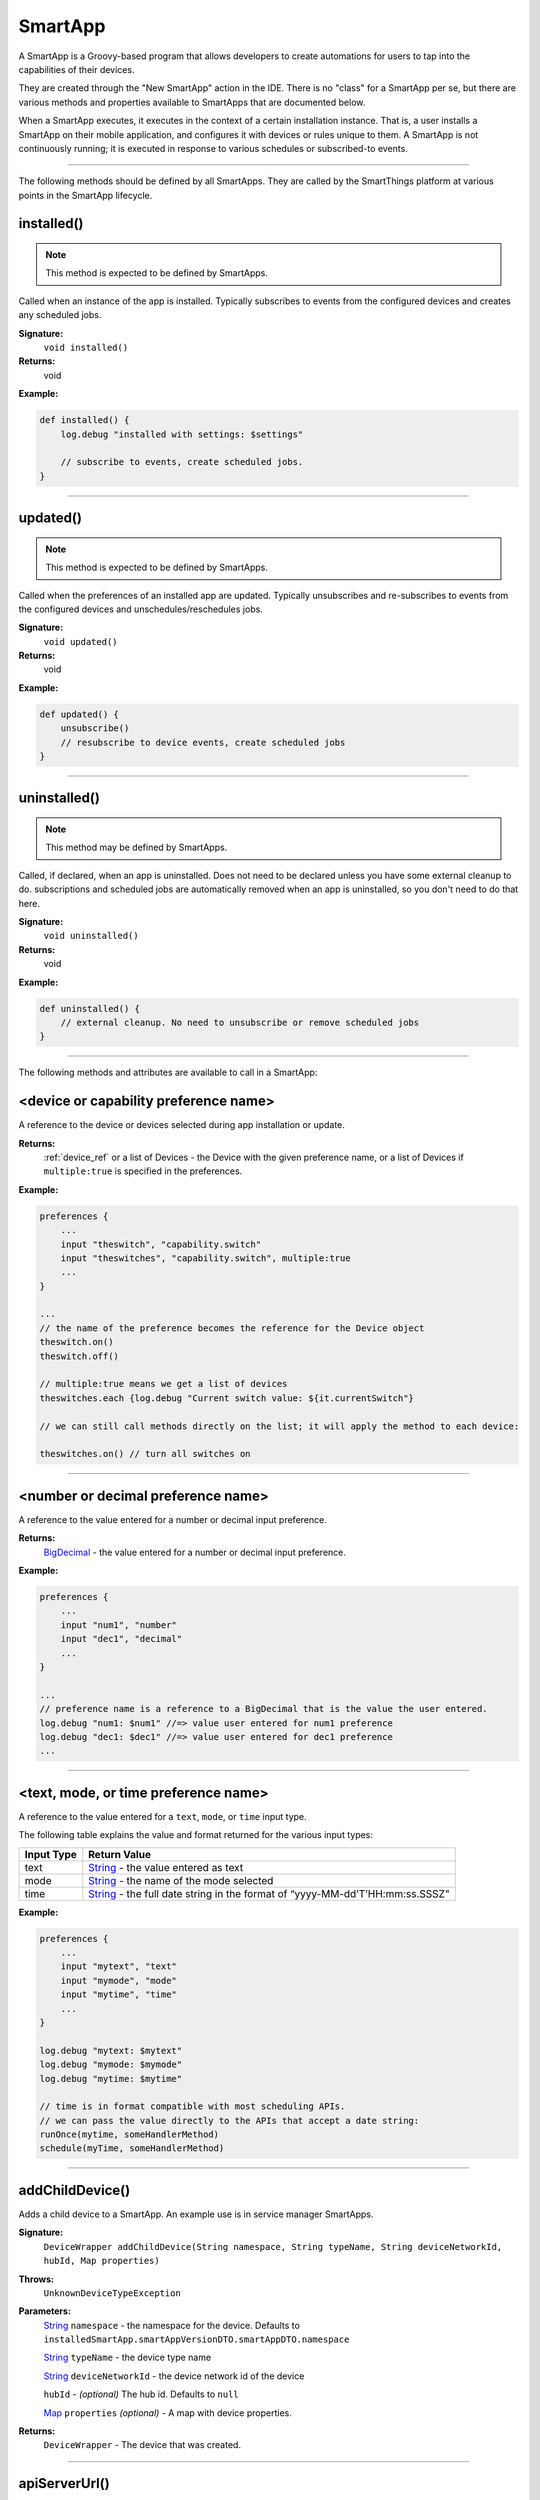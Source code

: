 .. _smartapp_ref:

SmartApp
========

A SmartApp is a Groovy-based program that allows developers to create automations for users to tap into the capabilities of their devices.

They are created through the "New SmartApp" action in the IDE. There is no "class" for a SmartApp per se, but there are various methods and properties available to SmartApps that are documented below.

When a SmartApp executes, it executes in the context of a certain installation instance. That is, a user installs a SmartApp on their mobile application, and configures it with devices or rules unique to them. A SmartApp is not continuously running; it is executed in response to various schedules or subscribed-to events.

----

The following methods should be defined by all SmartApps. They are called by the SmartThings platform at various points in the SmartApp lifecycle.

.. _smartapp_installed:

installed()
~~~~~~~~~~~

.. note::

    This method is expected to be defined by SmartApps.

Called when an instance of the app is installed. Typically subscribes to events from the configured devices and creates any scheduled jobs.

**Signature:**
    ``void installed()``

**Returns:**
    void

**Example:**

.. code-block:: groovy

    def installed() {
        log.debug "installed with settings: $settings"

        // subscribe to events, create scheduled jobs.
    }

----

.. _smartapp_updated:

updated()
~~~~~~~~~

.. note::

    This method is expected to be defined by SmartApps.


Called when the preferences of an installed app are updated. Typically unsubscribes and re-subscribes to events from the configured devices and unschedules/reschedules jobs.

**Signature:**
    ``void updated()``

**Returns:**
    void

**Example:**

.. code-block:: groovy

    def updated() {
        unsubscribe()
        // resubscribe to device events, create scheduled jobs
    }

----

uninstalled()
~~~~~~~~~~~~~

.. note::

    This method may be defined by SmartApps.


Called, if declared, when an app is uninstalled. Does not need to be declared unless you have some external cleanup to do. subscriptions and scheduled jobs are automatically removed when an app is uninstalled, so you don't need to do that here.

**Signature:**
    ``void uninstalled()``

**Returns:**
    void

**Example:**

.. code-block:: groovy

    def uninstalled() {
        // external cleanup. No need to unsubscribe or remove scheduled jobs
    }

----

The following methods and attributes are available to call in a SmartApp:

<device or capability preference name>
~~~~~~~~~~~~~~~~~~~~~~~~~~~~~~~~~~~~~~

A reference to the device or devices selected during app installation or update.

**Returns:**
    :ref:`device_ref` or a list of Devices - the Device with the given preference name, or a list of Devices if ``multiple:true`` is specified in the preferences.

**Example:**

.. code-block:: groovy

    preferences {
        ...
        input "theswitch", "capability.switch"
        input "theswitches", "capability.switch", multiple:true
        ...
    }

    ...
    // the name of the preference becomes the reference for the Device object
    theswitch.on()
    theswitch.off()

    // multiple:true means we get a list of devices
    theswitches.each {log.debug "Current switch value: ${it.currentSwitch"}

    // we can still call methods directly on the list; it will apply the method to each device:

    theswitches.on() // turn all switches on

----

<number or decimal preference name>
~~~~~~~~~~~~~~~~~~~~~~~~~~~~~~~~~~~

A reference to the value entered for a number or decimal input preference.

**Returns:**
    `BigDecimal`_ - the value entered for a number or decimal input preference.

**Example:**

.. code-block:: groovy

    preferences {
        ...
        input "num1", "number"
        input "dec1", "decimal"
        ...
    }

    ...
    // preference name is a reference to a BigDecimal that is the value the user entered.
    log.debug "num1: $num1" //=> value user entered for num1 preference
    log.debug "dec1: $dec1" //=> value user entered for dec1 preference
    ...

----

<text, mode, or time preference name>
~~~~~~~~~~~~~~~~~~~~~~~~~~~~~~~~~~~~~

A reference to the value entered for a ``text``, ``mode``, or ``time`` input type.

The following table explains the value and format returned for the various input types:

==========  ============
Input Type  Return Value
==========  ============
text        `String`_ - the value entered as text
mode        `String`_ - the name of the mode selected
time        `String`_ - the full date string in the format of “yyyy-MM-dd’T’HH:mm:ss.SSSZ"
==========  ============

**Example:**

.. code-block:: groovy

    preferences {
        ...
        input "mytext", "text"
        input "mymode", "mode"
        input "mytime", "time"
        ...
    }

    log.debug "mytext: $mytext"
    log.debug "mymode: $mymode"
    log.debug "mytime: $mytime"

    // time is in format compatible with most scheduling APIs.
    // we can pass the value directly to the APIs that accept a date string:
    runOnce(mytime, someHandlerMethod)
    schedule(myTime, someHandlerMethod)


----

addChildDevice()
~~~~~~~~~~~~~~~~

Adds a child device to a SmartApp. An example use is in service manager SmartApps.

**Signature:**
    ``DeviceWrapper addChildDevice(String namespace, String typeName, String deviceNetworkId, hubId, Map properties)``

**Throws:**
    ``UnknownDeviceTypeException``

**Parameters:**
    `String`_ ``namespace`` - the namespace for the device. Defaults to ``installedSmartApp.smartAppVersionDTO.smartAppDTO.namespace``

    `String`_ ``typeName`` - the device type name

    `String`_ ``deviceNetworkId`` - the device network id of the device

    ``hubId`` - *(optional)* The hub id. Defaults to ``null``

    `Map`_ ``properties`` *(optional)* - A map with device properties.

**Returns:**
    ``DeviceWrapper`` - The device that was created.

----

apiServerUrl()
~~~~~~~~~~~~~~

Returns the URL of the server where this SmartApp can be reached for API calls, along with the specified path appended to it. Use this instead of hard-coding a URL to ensure that the correct server URL for this installed instance is returned.

**Signature:**
    ``String apiServerUrl(String path)``

**Parameters:**
    `String`_ ``path`` - the path to append to the URL

**Returns:**
    The URL of the server for this installed instance of the SmartApp.

**Example:**

.. code-block:: groovy

    // logs <server url>/my/path
    log.debug "apiServerUrl: ${apiServerUrl("/my/path")}"

    // The leading "/" will be added if you don't specify it
    // logs <server url>/my/path
    log.debug "apiServerUrl: ${apiServerUrl("my/path")}"

----

atomicState
~~~~~~~~~~~

A map of name/value pairs that SmartApp can use to save and retrieve data across SmartApp executions. This is similar to :ref:`smartapp-state`, but will immediately write and read from the backing data store. Prefer using ``state`` over ``atomicState`` when possible.

**Signature:**
    ``Map atomicState``

**Returns:**
    `Map`_ - a map of name/value pairs.

.. code-block:: groovy

    atomicState.count = 0
    atomicState.count = atomicState.count + 1

    log.debug "atomicState.count: ${atomicState.count}"

    // use array notation if you wish
    log.debug "atomicState['count']: ${atomicState['count']}"

    // you can store lists and maps to make more intersting structures
    atomicState.listOfMaps = [[key1: "val1", bool1: true],
                        [otherKey: ["string1", "string2"]]]

----

.. _smartapp_can_schedule:

canSchedule()
~~~~~~~~~~~~~

Returns true if the SmartApp is able to schedule jobs. Currently SmartApps are limited to 4 scheduled jobs. That limit includes operations such as runIn and runOnce.

**Signature:**
    ``Boolean canSchedule()``

**Returns:**
    `Boolean`_ - ``true`` if additional jobs can be scheduled, ``false`` otherwise.

**Example:**

.. code-block:: groovy

    log.debug "Can schedule? ${canSchedule()}"

----

findChildAppByName()
~~~~~~~~~~~~~~~~~~~~

Gets the specified child SmartApps, if it is found.

**Signature:**
    ``App findChildAppByName(String appName)``

**Parameters:**
    `String`_ ``appName`` - the name of the SmartApp to find.

**Returns:**
    The instance of the child SmartApp.

**Example:**

.. code-block:: groovy

    def child = findChildAppByName("My Child App")
    log.debug "child app id: ${child.id}"

----

getChildApps()
~~~~~~~~~~~~~~

Get all child SmartApps for this SmartApp, if they exist.

**Signature:**
    ``List getChildApps()``

**Returns:**
    A list of all the child SmartApps for th is SmartApp, if they exist.

----

deleteChildDevice()
~~~~~~~~~~~~~~~~~~~

Deletes the child device with the specified device network id.

**Signature:**
    ``void deleteChildDevice(String deviceNetworkId)``

**Throws:**
    ``NotFoundException``

**Parameters:**
    `String`_ ``deviceNetworkId`` - the device network id of the device

**Returns:**
    void

----

getAllChildDevices()
~~~~~~~~~~~~~~~~~~~~

Returns a list of all child devices, including virtual devices. This is a wrapper for ``getChildDevices(true)``.

**Signature:**
    ``List getAllChildDevices()``

**Returns:**
    `List`_ - a list of all child devices.

----

getApiServerUrl()
~~~~~~~~~~~~~~~~~

Returns the URL of the server where this SmartApp can be reached for API calls. Use this instead of hard-coding a URL to ensure that the correct server URL for this installed instance is returned.

**Signature:**
    ``String getApiServerUrl()``

**Returns:**
    `String`_ - the URL of the server where this SmartApp can be reached.

----

getChildDevice()
~~~~~~~~~~~~~~~~

Returns a device based upon the specified device network id. This is mostly used in service manager SmartApps.

**Signature:**
    ``DeviceWrapper getChildDevice(String deviceNetworkId)``

**Parameters:**
    `String`_ ``deviceNetworkId`` - the device network id of the device

**Returns:**
    ``DeviceWrapper`` - The device found with the given device network ID.

----

getChildDevices()
~~~~~~~~~~~~~~~~~

Returns a list of all child devices. An example use would be in service manager SmartApps.

**Signature:**
    ``List getChildDevices(Boolean includeVirtualDevices)``

**Parameters:**
    `Boolean`_ ``true`` if the returned list should contain virtual devices. Defaults to ``false``. *(optional)*

**Returns:**
    `List`_ - A list of all devices found.

----

.. _smartapp_get_sunrise_and_sunset:

getSunriseAndSunset()
~~~~~~~~~~~~~~~~~~~~~

Gets a map containing the local sunrise and sunset times.

**Signature:**
    ``Map getSunriseAndSunset([Map options])``

**Parameters:**

    `Map`_ ``options`` *(optional)*

    The supported options are:

    ==============  ===========
        Option      Description
    ==============  ===========
    zipCode         | `String`_ - the zip code to use for determining the times.
                    | If not specified then the coordinates of the hub location are used.
    locationString  | `String`_ - any location string supported by the Weather Underground APIs.
                    | If not specified then the coordinates of the hub location are used
    sunriseOffset   | `String`_ - adjust the sunrise time by this amount.
                    | See `timeOffset()`_ for supported formats
    sunsetOffset    | `String`_ - adjust the sunset time by this amount.
                    | See `timeOffset()`_ for supported formats
    ==============  ===========

**Returns:**
    `Map`_ - A Map containing the local sunrise and sunset times as `Date`_ objects: ``[sunrise: Date, sunset: Date]``

**Example:**

.. code-block:: groovy

    def noParams = getSunriseAndSunset()
    def beverlyHills = getSunriseAndSunset(zipCode: "90210")
    def thirtyMinsBeforeSunset = getSunriseAndSunset(sunsetOffset: "-00:30")

    log.debug "sunrise with no parameters: ${noParams.sunrise}"
    log.debug "sunset with no parameters: ${noParams.sunset}"
    log.debug "sunrise and sunset in 90210: $beverlyHills"
    log.debug "thirty minutes before sunset at current location: ${thirtyMinsBeforeSunset.sunset}"

----

getWeatherFeature()
~~~~~~~~~~~~~~~~~~~

Calls the Weather Underground API to to return weather forecasts and related data.

**Signature:**
    ``Map getWeatherFeature(String featureName [, String location])``

.. note::

    ``getWeatherFeature`` simply delegates to the Weather Underground API, using the specfied ``featureName`` and ``location`` (if specified). For full descriptions on the available features and return information, please consult the `Weather Underground API docs <http://www.wunderground.com/weather/api/d/docs?>`__.


**Parameters:**
    `String`_ ``featureName``
    The weather feature to get. This corresponds to the available "Data Features" in the Weather Underground API.

    `String`_ ``location`` *(optional)*
    The location to get the weather information for (ZIP code). If not specified, the location of the user's hub will be used.

**Returns:**
    `Map`_ - a Map containing the weather information requested. The data returned will vary depending on the feature requested. See the Weather Underground API documentation for more information.

----

.. _smartapp_http_delete:

httpDelete()
~~~~~~~~~~~~

Executes an HTTP DELETE request and passes control to the specified closure. The closure is passed one `HttpResponseDecorator`_ argument from which the response content and header information can be extracted.

**Signature:**
    ``void httpDelete(String uri, Closure closure)``

    ``void httpDelete(Map params, Closure closure)``

**Parameters:**
    `String`_ ``uri`` - The URI to make the HTTP DELETE call to.

    `Map`_ ``params`` - A map of parameters for configuring the request. The valid parameters are:

    =================== ==============
    Parameter           Description
    =================== ==============
    uri                 Either a URI or URL of of the endpoint to make a request from.
    path                Request path that is merged with the URI.
    query               Map of URL query parameters.
    headers             Map of HTTP headers.
    contentType         Forced response content type and request Accept header.
    requestContentType  Content type for the request, if it is different from the expected response content-type.
    body                Request body that will be encoded based on the given contentType.
    =================== ==============

    `Closure`_ ``closure`` - The closure that will be called with the response of the request.

**Returns:**
    void

----

.. _smartapp_http_error:

httpError()
~~~~~~~~~~~

Throws a ``SmartAppException`` with the specified status code and message.

This should be used to send an HTTP error to any calling client.

**Signature:**
    ``def httpError(Integer status, message)``

**Parameters:**
    `Integer`_ status - The HTTP error code to send.
    message - the error message.

**Example:**

.. code-block:: groovy

    def someMethod() {
        httpError(400, "something went wrong")
    }

----

.. _smartapp_http_get:

httpGet()
~~~~~~~~~

Executes an HTTP GET request and passes control to the specified closure. The closure is passed one `HttpResponseDecorator`_ argument from which the response content and header information can be extracted.

If the response content type is JSON, the response data will automatically be parsed into a data structure.

**Signature:**
    ``void httpGet(String uri, Closure closure)``

    ``void httpGet(Map params, Closure closure)``

**Parameters:**
    `String`_ ``uri`` - The URI to make the HTTP GET call to

    `Map`_ ``params`` - A map of parameters for configuring the request. The valid parameters are:

    =================== ==============
    Parameter           Description
    =================== ==============
    uri                 Either a URI or URL of of the endpoint to make a request from.
    path                Request path that is merged with the URI.
    query               Map of URL query parameters.
    headers             Map of HTTP headers.
    contentType         Forced response content type and request Accept header.
    requestContentType  Content type for the request, if it is different from the expected response content-type.
    body                Request body that will be encoded based on the given contentType.
    =================== ==============

    `Closure`_ - ``closure`` - The closure that will be called with the response of the request.


**Example:**

.. code-block:: groovy

    def params = [
        uri: "http://httpbin.org",
        path: "/get"
    ]

    try {
        httpGet(params) { resp ->
            resp.headers.each {
            log.debug "${it.name} : ${it.value}"
        }
        log.debug "response contentType: ${resp.contentType}"
        log.debug "response data: ${resp.data}"
    } catch (e) {
        log.error "something went wrong: $e"
    }

----

.. _smartapp_http_head:

httpHead()
~~~~~~~~~

Executes an HTTP HEAD request and passes control to the specified closure. The closure is passed one `HttpResponseDecorator`_ argument from which the response content and header information can be extracted.

**Signature:**
    ``void httpHead(String uri, Closure closure)``

    ``void httpHead(Map params, Closure closure)``

**Parameters:**
    `String`_ ``uri`` - The URI to make the HTTP HEAD call to

    `Map`_ ``params`` - A map of parameters for configuring the request. The valid parameters are:

    =================== ==============
    Parameter           Description
    =================== ==============
    uri                 Either a URI or URL of of the endpoint to make a request from.
    path                Request path that is merged with the URI.
    query               Map of URL query parameters.
    headers             Map of HTTP headers.
    contentType         Forced response content type and request Accept header.
    requestContentType  Content type for the request, if it is different from the expected response content-type.
    body                Request body that will be encoded based on the given contentType.
    =================== ==============

    `Closure`_ ``closure`` - The closure that will be called with the response of the request.

----

.. _smartapp_http_post:

httpPost()
~~~~~~~~~~

Executes an HTTP POST request and passes control to the specified closure. The closure is passed one `HttpResponseDecorator`_ argument from which the response content and header information can be extracted.

If the response content type is JSON, the response data will automatically be parsed into a data structure.

**Signature:**
    ``void httpPost(String uri, String body, Closure closure)``

    ``void httpPost(Map params, Closure closure)``

**Parameters:**
    `String`_ ``uri`` - The URI to make the HTTP POST call to

    `String`_ ``body`` - The body of the request

    `Map`_ ``params`` - A map of parameters for configuring the request. The valid parameters are:

    =================== ==============
    Parameter           Description
    =================== ==============
    uri                 Either a URI or URL of of the endpoint to make a request from.
    path                Request path that is merged with the URI.
    query               Map of URL query parameters.
    headers             Map of HTTP headers.
    contentType         Forced response content type and request Accept header.
    requestContentType  Content type for the request, if it is different from the expected response content-type.
    body                Request body that will be encoded based on the given contentType.
    =================== ==============

    `Closure`_ ``closure`` - The closure that will be called with the response of the request.


**Example:**

.. code-block:: groovy

    try {
        httpPost("http://mysite.com/api/call", "id=XXX&value=YYY") { resp ->
            log.debug "response data: ${resp.data}"
            log.debug "response contentType: ${resp.contentType}"
        }
    } catch (e) {
        log.debug "something went wrong: $e"
    }

----

.. _smartapp_http_post_json:

httpPostJson()
~~~~~~~~~~~~~~

Executes an HTTP POST request with a JSON-encoded body and content type, and passes control to the specified closure. The closure is passed one `HttpResponseDecorator`_ argument from which the response content and header information can be extracted.

If the response content type is JSON, the response data will automatically be parsed into a data structure.

**Signature:**
    ``void httpPostJson(String uri, String body, Closure closure)``

    ``void httpPostJson(String uri, Map body, Closure closure)``

    ``void httpPostJson(Map params, Closure closure)``

**Parameters:**
    `String`_ ``uri`` - The URI to make the HTTP POST call to

    `String`_ ``body`` - The body of the request

    `Map`_ ``params`` - A map of parameters for configuring the request. The valid parameters are:

    =================== ==============
    Parameter           Description
    =================== ==============
    uri                 Either a URI or URL of of the endpoint to make a request from.
    path                Request path that is merged with the URI.
    query               Map of URL query parameters.
    headers             Map of HTTP headers.
    contentType         Forced response content type and request Accept header.
    requestContentType  Content type for the request, if it is different from the expected response content-type.
    body                Request body that will be encoded based on the given contentType.
    =================== ==============

    `Closure`_ ``closure`` - The closure that will be called with the response of the request.

**Example:**

.. code-block:: groovy

    def params = [
        uri: "http://postcatcher.in/catchers/<yourUniquePath>",
        body: [
            param1: [subparam1: "subparam 1 value",
                     subparam2: "subparam2 value"],
            param2: "param2 value"
        ]
    ]

    try {
        httpPostJson(params) { resp ->
            resp.headers.each {
                log.debug "${it.name} : ${it.value}"
            }
            log.debug "response contentType: ${resp.    contentType}"
        }
    } catch (e) {
        log.debug "something went wrong: $e"
    }

----

.. _smartapp_http_put:

httpPut()
~~~~~~~~~

Executes an HTTP PUT request and passes control to the specified closure. The closure is passed one `HttpResponseDecorator`_ argument from which the response content and header information can be extracted.

If the response content type is JSON, the response data will automatically be parsed into a data structure.

**Signature:**
    ``void httpPut(String uri, String body, Closure closure)``

    ``void httpPut(Map params, Closure closure)``

**Parameters:**
    `String`_ ``uri`` - The URI to make the HTTP PUT call to

    `String`_ ``body`` - The body of the request

    `Map`_ ``params`` - A map of parameters for configuring the request. The valid parameters are:

    =================== ==============
    Parameter           Description
    =================== ==============
    uri                 Either a URI or URL of of the endpoint to make a request from.
    path                Request path that is merged with the URI.
    query               Map of URL query parameters.
    headers             Map of HTTP headers.
    contentType         Forced response content type and request Accept header.
    requestContentType  Content type for the request, if it is different from the expected response content-type.
    body                Request body that will be encoded based on the given contentType.
    =================== ==============

    `Closure`_ ``closure`` - The closure that will be called with the response of the request.

**Example:**

.. code-block:: groovy

    try {
        httpPut("http://mysite.com/api/call", "id=XXX&value=YYY") { resp ->
            log.debug "response data: ${resp.data}"
            log.debug "response contentType: ${resp.contentType}"
        }
    } catch (e) {
        log.error "something went wrong: $e"
    }

----

.. _smartapp_http_put_json:

httpPutJson()
~~~~~~~~~~~~~

Executes an HTTP PUT request with a JSON-encoded body and content type, and passes control to the specified closure. The closure is passed one `HttpResponseDecorator`_ argument from which the response content and header information can be extracted.

If the response content type is JSON, the response data will automatically be parsed into a data structure.

**Signature:**
    ``void httpPutJson(String uri, String body, Closure closure)``

    ``void httpPutJson(String uri, Map body, Closure closure)``

    ``void httpPutJson(Map params, Closure closure)``

**Parameters:**
    `String`_ ``uri`` - The URI to make the HTTP PUT call to

    `String`_ ``body`` - The body of the request

    `Map`_ ``params`` - A map of parameters for configuring the request. The valid parameters are:

    =================== ==============
    Parameter           Description
    =================== ==============
    uri                 Either a URI or URL of of the endpoint to make a request from.
    path                Request path that is merged with the URI.
    query               Map of URL query parameters.
    headers             Map of HTTP headers.
    contentType         Forced response content type and request Accept header.
    requestContentType  Content type for the request, if it is different from the expected response content-type.
    body                Request body that will be encoded based on the given contentType.
    =================== ==============

    `Closure`_ `closure` - The closure that will be called with the response of the request.

----

location
~~~~~~~~

The :ref:`location_ref` into which this SmartApp has been installed.

**Signature:**
    ``Location location``

**Returns:**
    :ref:`location_ref` - The Location into which this SmartApp has been installed.

----

.. _smartapp_now:

now()
~~~~~

Gets the current Unix time in milliseconds.

**Signature:**
    ``Long now()``

**Returns:**
    `Long`_ - the current Unix time.

----

parseJson()
~~~~~~~~~~~

Parses the specified string into a JSON data structure.

**Signature:**
    ``Map parseJson(stringToParse)``

**Parameters:**
    `String`_ ``stringToParse`` - The string to parse into JSON

**Returns:**
    `Map`_ - a map that represents the passed-in string in JSON format.

----

parseXml()
~~~~~~~~~~

Parses the specified string into an XML data structure.

**Signature:**
    ``GPathResult parseXml(stringToParse)``

**Parameters:**
    `String`_ ``stringToParse`` - The string to parse into XML

**Returns:**
    `GPathResult`_ - A GPathResult instance that represents the passed-in string in XML format.

----

parseLanMessage()
~~~~~~~~~~~~~~~~~

Parses a Base64-encoded LAN message received from the hub into a map with header and body elements, as well as parsing the body into an XML document.

**Signature:**
    ``Map parseLanMessage(stringToParse)``

**Parameters:**
    `String`_ ``stringToParse`` - The string to parse

**Returns:**
    `Map`_  - a map with the following structure:

    ======== ============== ===================
    key      type           description
    ======== ============== ===================
    header   `String`_      the headers of the request as a single string
    headers  `Map`_         a Map of string/name value pairs for each header
    body     `String`_      the request body as a string
    ======== ============== ===================

----

parseSoapMessage()
~~~~~~~~~~~~~~~~~~

Parses a Base64-encoded LAN message received from the hub into a map with header and body elements, as well as parsing the body into an XML document. This method is commonly used to parse `UPNP SOAP <http://www.w3.org/TR/soap12-part1/>`__ messages.

**Signature:**
    ``Map parseLanMessage(stringToParse)``

**Parameters:**
    `String`_ ``stringToParse`` - The string to parse

**Returns:**
    `Map`_ - A map with the following structure:

    ======== ============== ===================
    key      type           description
    ======== ============== ===================
    header   `String`_      the headers of the request as a single string
    headers  `Map`_         a Map of string/name value pairs for each header
    body     `String`_      the request body as a string
    xml      `GPathResult`_ the request body as a `GPathResult`_ object
    xmlError `String`_      error message from parsing the body, if any
    ======== ============== ===================

----

.. _smartapp_render:

render()
~~~~~~~~

Returns a HTTP response to the calling client with the options specified.

**Signature:**
    ``def render(Map options)``

**Parameters:**
    `Map`_ options - the options for what is returned to the client:

    =========== ===========
    option      description
    =========== ===========
    contentType The value of the "Content-Type" request header. "application/json" if not specified.
    status      The HTTP status of the response. 200 if not specified.
    data        Required. The data for this response.
    =========== ===========

**Example:**

.. code-block:: groovy

    def someMethod() {
        def html = """
            <!DOCTYPE HTML>
            <html>
                <head><title>Some Title</title></head>
                <body><p>Some Text</p></body>
            </html>
        """

        render contentType: "text/html", data: html
    }

----

.. _smartapp_run_in:

runIn()
~~~~~~~

Executes a specified ``handlerMethod`` after ``delaySeconds`` have elapsed.

**Signature:**
    ``void runIn(delayInSeconds, handlerMethod [, options])``

.. tip::

    It's important to note that we will attempt to run this method at this time, but cannot guarantee exact precision. We typically expect per-minute level granularity, so if using with values less than sixty seconds, your mileage will vary.

**Parameters:**
    ``delayInSeconds`` - The number of seconds to execute the ``handlerMethod`` after.

    ``handlerMethod`` - The method to call after ``delayInSeconds`` has passed. Can be a string or a reference to the method.

    ``options`` *(optional)* - A map of parameters. Currently only the value ``[overwrite: true/false]`` is supported. Normally, if within the time window betwen calling ``runIn()`` and the ``handlerMethod`` being called, if you call runIn(300, 'handlerMethod') method again we will stop the original schedule and just use the new one. In this case there is at most one schedule for the `handlerMethod`. However, if you were to call runIn(300, 'handlerMethod', [overwrite: false]), then we let the original schedule continue and also add a new one for another 5 minutes out. This could lead to many different schedules. If you are going to use this, be sure to handle multiple calls to the 'handlerMethod' method.

**Returns:**
    void

**Example:**

.. code-block:: groovy

    runIn(300, myHandlerMethod)
    runIn(400, "myOtherHandlerMethod")

    def myHandlerMethod() {
        log.debug "handler method called"
    }

    def myOtherHandlerMethod() {
        log.debug "other handler method called"
    }

----

.. _smartapp_run_every_5_minutes:

runEvery5Minutes()
~~~~~~~~~~~~~~~~~~

Creates a recurring schedule that executes the specified ``handlerMethod`` every five minutes. Using this method will pick a random start time in the next five minutes, and run every five minutes after that.

**Signature:**
    ``void runEvery5Minutes(handlerMethod)``

.. tip::

    This is preferred over using ``schedule(cronExpression, handlerMethod)`` for a regular schedule like this because with a cron expression all installations of a SmartApp will execute at the same time. With this method, the executions will be spread out over the 5 minute period.

**Parameters:**
    ``handlerMethod`` - The method to call every five minutes. Can be the name of the method as a string, or a reference to the method.

**Returns:**
    void

**Example:**

.. code-block:: groovy

    runEvery5Minutes(handlerMethod1)
    runEvery5Minutes(handlerMethod2)

    def handlerMethod1() {
        log.debug "handlerMethod1"
    }

    def handlerMethod2() {
        log.debug "handlerMethod2"
    }

----

.. _smartapp_run_every_10_minutes:

runEvery10Minutes()
~~~~~~~~~~~~~~~~~~

Creates a recurring schedule that executes the specified ``handlerMethod`` every ten minutes. Using this method will pick a random start time in the next ten minutes, and run every ten minutes after that.

**Signature:**
    ``void runEvery10Minutes(handlerMethod)``

.. tip::

    This is preferred over using ``schedule(cronExpression, handlerMethod)`` for a regular schedule like this because with a cron expression all installations of a SmartApp will execute at the same time. With this method, the executions will be spread out over the ten minute period.

**Parameters:**
    ``handlerMethod`` - The method to call every ten minutes. Can be the name of the method as a string, or a reference to the method.

**Returns:**
    void

**Example:**

.. code-block:: groovy

    runEvery10Minutes(handlerMethod1)
    runEvery10Minutes(handlerMethod2)

    def handlerMethod1() {
        log.debug "handlerMethod1"
    }

    def handlerMethod2() {
        log.debug "handlerMethod2"
    }

----

.. _smartapp_run_every_15_minutes:

runEvery15Minutes()
~~~~~~~~~~~~~~~~~~

Creates a recurring schedule that executes the specified ``handlerMethod`` every fifteen minutes. Using this method will pick a random start time in the next five minutes, and run every five minutes after that.

**Signature:**
    ``void runEvery15Minutes(handlerMethod)``

.. tip::

    This is preferred over using ``schedule(cronExpression, handlerMethod)`` for a regular schedule like this because with a cron expression all installations of a SmartApp will execute at the same time. With this method, the executions will be spread out over the fifteen minute period.

**Parameters:**
    ``handlerMethod`` - The method to call every fifteen minutes. Can be the name of the method as a string, or a reference to the method.

**Returns:**
    void

**Example:**

.. code-block:: groovy

    runEvery15Minutes(handlerMethod1)
    runEvery15Minutes(handlerMethod2)

    def handlerMethod1() {
        log.debug "handlerMethod1"
    }

    def handlerMethod2() {
        log.debug "handlerMethod2"
    }

----

.. _smartapp_run_every_30_minutes:

runEvery30Minutes()
~~~~~~~~~~~~~~~~~~

Creates a recurring schedule that executes the specified ``handlerMethod`` every thirty minutes. Using this method will pick a random start time in the next thirty minutes, and run every thirty minutes after that.

**Signature:**
    ``void runEvery30Minutes(handlerMethod)``

.. tip::

    This is preferred over using ``schedule(cronExpression, handlerMethod)`` for a regular schedule like this because with a cron expression all installations of a SmartApp will execute at the same time. With this method, the executions will be spread out over the thirty minute period.

**Parameters:**
    ``handlerMethod`` - The method to call every thirty minutes. Can be the name of the method as a string, or a reference to the method.

**Returns:**
    void

**Example:**

.. code-block:: groovy

    runEvery30Minutes(handlerMethod1)
    runEvery30Minutes(handlerMethod2)

    def handlerMethod1() {
        log.debug "handlerMethod1"
    }

    def handlerMethod2() {
        log.debug "handlerMethod2"
    }

----

.. _smartapp_run_every_1_hours:

runEvery1Hour()
~~~~~~~~~~~~~~~

Creates a recurring schedule that executes the specified ``handlerMethod`` every hour. Using this method will pick a random start time in the next hour, and run every hour after that.

**Signature:**
    ``void runEvery1Hour(handlerMethod)``

.. tip::

    This is preferred over using ``schedule(cronExpression, handlerMethod)`` for a regular schedule like this because with a cron expression all installations of a SmartApp will execute at the same time. With this method, the executions will be spread out over the one hour period.

**Parameters:**
    ``handlerMethod``- The method to call every hour. Can be the name of the method as a string, or a reference to the method.

**Returns:**
    void

**Example:**

.. code-block:: groovy

    runEvery1Hour(handlerMethod1)
    runEvery1Hour(handlerMethod2)

    def handlerMethod1() {
        log.debug "handlerMethod1"
    }

    def handlerMethod2() {
        log.debug "handlerMethod2"
    }

----

.. _smartapp_run_every_3_hours:

runEvery3Hours()
~~~~~~~~~~~~~~~

Creates a recurring schedule that executes the specified ``handlerMethod`` every three hours. Using this method will pick a random start time in the next hour, and run every three hours after that.

**Signature:**
    ``void runEvery3Hours(handlerMethod)``

.. tip::

    This is preferred over using ``schedule(cronExpression, handlerMethod)`` for a regular schedule like this because with a cron expression all installations of a SmartApp will execute at the same time. With this method, the executions will be spread out over the three hour period.

**Parameters:**
    ``handlerMethod`` - The method to call every three hours. Can be the name of the method as a string, or a reference to the method.

**Returns:**
    void

**Example:**

.. code-block:: groovy

    runEvery3Hours(handlerMethod1)
    runEvery3Hours(handlerMethod2)

    def handlerMethod1() {
        log.debug "handlerMethod1"
    }

    def handlerMethod2() {
        log.debug "handlerMethod2"
    }

----

.. _smartapp_run_once:

runOnce()
~~~~~~~~~

Executes the ``handlerMethod`` once at the specified date and time.

**Signature:**
    ``void runOnce(dateTime, handlerMethod)``

**Parameters:**
    ``dateTime`` - When to execute the ``handlerMethod``. Can be either a `Date`_ object or an ISO-8601 date string. For example, ``new Date() + 1`` would run at the current time tomorrow, and ``"2017-07-04T12:00:00.000Z"`` would run at noon GMT on July 4th, 2017.

    ``handlerMethod`` - The method to execute at the specified ``dateTime``. This can be a reference to the method, or the method name as a string.

**Returns:**
    void

**Example:**

.. code-block:: groovy

    // execute handler at 4 PM CST on October 21, 2015 (e.g., Back to the Future 2 Day!)
    runOnce("2015-10-21T16:00:00.000-0600", handler)

    def handler() {
        ...
    }

----

.. _smartapp_schedule:

schedule()
~~~~~~~~~~

Creates a scheduled job that calls the ``handlerMethod`` once per day at the time specified, or according to a cron schedule.

**Signature:**
    ``void schedule(dateTime, handlerMethod)``

    ``void schedule(cronExpression, handlerMethod)``

**Parameters:**

    ``dateTime`` - A `Date`_ object, an ISO-8601 formatted date time string.

    `String`_ ``cronExpression`` - A cron expression that specifies the schedule to execute on.

    ``handlerMethod`` - The method to call. This can be a reference to the method itself, or the method name as a string.

**Returns:**
    void

.. tip::

    Since calling ``schedule()`` with a dateTime argument creates a recurring scheduled job to execute *every day* at the specified time, the *date information is ignored. Only the time portion of the argument is used.*

.. tip::

    Full documentation for the cron expression format can be found in the `Quartz Cron Trigger Tutorial <http://quartz-scheduler.org/documentation/quartz-1.x/tutorials/crontrigger>`__

**Example:**

.. code-block:: groovy

    preferences {
        section() {
            input "timeToRun", "time"
        }
    }

    ...
    // call handlerMethod1 at time specified by user input
    schedule(timeToRun, handlerMethod1)

    // call handlerMethod2 every day at 3:36 PM CST
    schedule("2015-01-09T15:36:00.000-0600", handlerMethod2)

    // execute handlerMethod3 every hour on the half hour
    schedule("0 30 & & & ?", handlerMethod3)
    ...

    def handlerMethod1() {...}
    def handlerMethod2() {...}
    def handlerMethod3() {...}

----

.. _smartapp_send_event:

sendEvent()
~~~~~~~~~~~

Creates and sends an event constructed from the specified properties. If a device is specified, then a DEVICE event will be created, otherwise an APP event will be created.

.. note::

    SmartApps typically *respond to events*, not create them. In more rare cases, certain SmartApps or Service Manager SmartApps may have reason to send events themselves. ``sendEvent`` can be used for those cases.

**Signature:**
    ``void sendEvent(Map properties)``

    ``void sendEvent(Device device, Map properties)``

**Parameters:**
    `Map`_ ``properties`` - The properties of the event to create and send.

    Here are the available properties:

    =================    ===========
    Property             Description
    =================    ===========
    name (required)      `String`_ - The name of the event. Typically corresponds to an attribute name of a capability.
    value (required)     The value of the event. The value is stored as a string, but you can pass numbers or other objects.
    descriptionText      `String`_ - The description of this event. This appears in the mobile application activity for the device. If not specified, this will be created using the event name and value.
    displayed            Pass ``true`` to display this event in the mobile application activity feed, ``false`` to not display. Defaults to ``true``.
    linkText             `String`_ - Name of the event to show in the mobile application activity feed.
    isStateChange        ``true`` if this event caused a device attribute to change state. Typically not used, since it will be set automatically.
    unit                 `String`_ - a unit string, if desired. This will be used to create the ``descriptionText`` if it (the ``descriptionText`` option) is not specified.
    :ref:`device_ref`    ``device`` - The device for which this event is created for.
    data                 A map of additional information to store with the event
    =================    ===========


.. tip::

    Not all event properties need to be specified. ID properties like ``deviceId`` and ``locationId`` are automatically set, as are properties like ``isStateChange``, ``displayed``, and ``linkText``.

**Returns:**
    void

**Example:**

.. code-block:: groovy

    // create and send an event with name "temperature" and value 72
    sendEvent(name: "temperature", value: 72, unit: "F")

    // create and send event with additional data
    sendEvent(name: "myevent", value: "myvalue", data: [moreInfo: "more information", evenMoreInfo: 42])

----

sendLocationEvent()
~~~~~~~~~~~~~~~~~~~

Sends a LOCATION event constructed from the specified properties. See the :ref:`event_ref` reference for a list of available properties. Other SmartApps can receive location events by subscribing to the location. Examples of exisisting location events include sunrise and sunset.

**Signature:**
    ``void sendLocationEvent(Map properties)``

**Parameters:**
    `Map`_ ``properties`` - The properties from which to create and send the event.

    Here are the available properties:

    ================    ===========
    Property            Description
    ================    ===========
    name (required)     `String`_ - The name of the event. Typically corresponds to an attribute name of a capability.
    value (required)    The value of the event. The value is stored as a string, but you can pass numbers or other objects.
    descriptionText     `String`_ - The description of this event. This appears in the mobile application activity for the device. If not specified, this will be created using the event name and value.
    displayed           Pass ``true`` to display this event in the mobile application activity feed, ``false`` to not display. Defaults to ``true``.
    linkText            `String`_ - Name of the event to show in the mobile application activity feed.
    isStateChange       ``true`` if this event caused a device attribute to change state. Typically not used, since it will be set automatically.
    unit                `String`_ - a unit string, if desired. This will be used to create the ``descriptionText`` if it (the ``descriptionText`` option) is not specified.
    data                A map of additional information to store with the event
    ================    ===========

**Returns:**
    void

----

.. _smartapp_send_notification:

sendNotification()
~~~~~~~~~~~~~~~~~~

Sends the specified message and displays it in the *Hello, Home* portion of the mobile application.

**Signature:**
    ``void sendNotification(String message [, Map options])``

**Parameters:**
    `String`_ ``message`` - The message to send to *Hello, Home*

    `Map`_ ``options`` *(optional)* - Options for the message. The following options are available:

    ======== ===========
    option   description
    ======== ===========
    method   `String`_ - One of ``"phone"``, ``"push"``, or ``"both"``. Defaults to "``both``".
    event    ``false`` to supress displaying in *Hello, Home*. Defaults to ``true``.
    phone    `String`_ - The phone number to send the SMS message to. Required when the ``method`` is ``"phone"``. If not specified and method is "``both``", then no SMS message will be sent.
    ======== ===========

**Returns:**
    void

**Example:**

.. code-block:: groovy

    sendNotification("test notification - no params")
    sendNotification("test notification - push", [method: "push"])
    sendNotification("test notification - sms", [method: "phone", phone: "1234567890"])
    sendNotification("test notification - both", [method: "both", phone: "1234567890"])
    sendNotification("test notification - no event", [event: false])

----

.. _smartapp_send_notification_event:

sendNotificationEvent()
~~~~~~~~~~~~~~~~~~~~~~~

Displays a message in *Hello, Home*, but does not send a push notification or SMS message.

**Signature:**
    ``void sendNotificationEvent(String message)``

**Parameters:**
    `String`_ ``message`` - The message to send to *Hello, Home*

**Returns:**
    void

**Example:**

.. code-block:: groovy

    sendNotificationEvent("some message")

----

.. _smartapp_send_notification_to_contact:

sendNotificationToContacts()
~~~~~~~~~~~~~~~~~~~~~~~~~~~~

Sends the specified message to the specified contacts.

**Signature:**
    ``void sendNotificationToContacts(String message, String contact, Map options=[:])``

    ``void sendNotificationToContacts(String message, Collection contacts, Map options=[:])``

**Parameters:**
    `String`_ ``message`` - the message to send

    `String`_ ``contact`` - the contact to send the notification to. Typically set through the ``contacts`` input type.

    `Collection`_ ``contacts`` - the collection of contacts to send the notification to. Typically set through the ``contacts`` input type.

    `Map`_ ``options`` *(optional)* - a map of additional parameters. The valid parameter is ``[event: boolean]`` to specify if the message should be displayed in the Notifications feed. Defaults to ``true`` (message will be displayed in the Notifications feed).

**Returns:**
    void

**Example:**

.. code-block:: groovy

    preferences {
        section("Send Notifications?") {
            input("recipients", "contact", title: "Send notifications to") {
                input "phone", "phone", title: "Warn with text message (optional)",
                    description: "Phone Number", required: false
            }
        }
    }

    ...
    if (location.contactBookEnabled) {
        sendNotificationToContacts("Your house talks!", recipients)
    }
    ...

.. tip::

    It's a good idea to assume that a user *may not* have any contacts configured. That's why you see the nested ``"phone"`` input in the preferences (user will only see that if they don't have contacts), and why we check ``location.contactBookEnabled``.

.. _smartapp_send_push:

sendPush()
~~~~~~~~~~

Sends the specified message as a push notification to users mobile devices and displays it in *Hello, Home*.

**Signature:**
    ``void sendPush(String message)``

**Parameters:**
    `String`_ ``message`` - The message to send

**Returns:**
    void

**Example:**

.. code-block:: groovy

    sendPush("some message")

----

.. _smartapp_send_push_message:

sendPushMessage()
~~~~~~~~~~~~~~~~~

Sends the specified message as a push notification to users mobile devices but does not display it in *Hello, Home*.

**Signature:**
    ``void sendPushMessage(String message)``

**Parameters:**
    `String`_ ``message`` - The message to send

**Returns:**
    void

**Example:**

.. code-block:: groovy

    sendPushMessage("some message")

----

.. _smartapp_send_sms:

sendSms()
~~~~~~~~~

Sends the message as an SMS message to the specified phone number and displays it in Hello, Home. The message can be no longer than 140 characters.

**Signature:**
    ``void sendSms(String phoneNumber, String message)``

**Parameters:**
    `String`_ ``phoneNumber`` - the phone number to send the SMS message to.

    `String`_ ``message`` - the message to send. Can be no longer than 140 characters.

**Returns:**
    void

**Example:**

.. code-block:: groovy

    sendSms("somePhoneNumber", "some message")

----

.. _smartapp_send_sms_message:

sendSmsMessage()
~~~~~~~~~~~~~~~~

Sends the message as an SMS message to the specified phone number but does not display it in Hello, Home. The message can be no longer than 140 characters.

**Signature:**
    ``void sendSmsMessage(String phoneNumber, String message)``

**Parameters:**
    `String`_ ``phoneNumber`` - the phone number to send the SMS message to.

    `String`_ ``message`` - the message to send. Can be no longer than 140 characters.

**Returns:**
    void

**Example:**

.. code-block:: groovy

    sendSms("somePhoneNumber", "some message")

----

.. _smartapp_set_location_mode:

setLocationMode()
~~~~~~~~~~~~~~~~~

Set the mode for this location.

**Signature:**
    ``void setLocationMode(String mode)``
    ``void setLocationMode(Mode mode)``

**Returns:**
    void

.. warning::

    ``setMode()`` will raise an error if the specified mode does not exist for the location. You should verify the mode exists as in the example below.

**See Also:** :ref:`location.setMode() <location_set_mode>`

----

settings
~~~~~~~~

A map of name/value pairs containing all of the installed SmartApp's preferences.

**Signature:**
    ``Map settings``

**Returns:**
    `Map`_ - a map containing all of the installed SmartApp's preferences.

**Example:**

.. code-block:: groovy

    preferences {
        section() {
            input "myswitch", "capability.switch"
            input "mytext", "text"
            input "mytime", "time"
        }
    }

    ...

    log.debug "settings.mytext: ${settings.mytext}"
    log.debug "settings.mytime: ${settings.mytime}"

    // if the input is a device/capability, you can get the device object
    // through the settings:
    log.debug "settings.myswitch.currentSwitch: ${settings.myswitch.currentSwitch}"
    ...

----

.. _smartapp-state:

state
~~~~~

A map of name/value pairs that SmartApps can use to save and retrieve data across SmartApp executions.

**Signature:**
    ``Map state``

**Returns:**
    `Map`_ - a map of name/value pairs.

.. code-block:: groovy

    state.count = 0
    state.count = state.count + 1

    log.debug "state.count: ${state.count}"

    // use array notation if you wish
    log.debug "state['count']: ${state['count']}"

    // you can store lists and maps to make more intersting structures
    state.listOfMaps = [[key1: "val1", bool1: true],
                        [otherKey: ["string1", "string2"]]]

.. warning::

    Though ``state`` can be treated as a map in most regards, certain convenience operations that you may be accustomed to in maps will not work with ``state``. For example, ``state.count++`` will not increment the count - use the longer form of ``state.count = state.count + 1``.

----

stringToMap()
~~~~~~~~~~~~~

Parses a comma-delimited string into a map.

**Signature:**
    ``Map stringToMap(String string)``

**Parameters:**
    `String`_ string - A comma-delimited string to parse into a map.

**Returns:**
    `Map`_ - a map created from the comma-delimited string.

**Example:**

.. code-block:: groovy

    def testStr = "key1: value1, key2: value2"
    def testMap = stringToMap(testStr)

    log.debug "stringToMap: ${testMap}"
    log.debug "stringToMap.key1: ${testMap.key1}" // => value1
    log.debug "stringToMap.key2: ${testMap.key2}" // => value2

----

.. _smartapp_subscribe:

subscribe()
~~~~~~~~~~~

Subscribes to the various events for a device or location. The specified ``handlerMethod`` will be called when the event is fired.

All event handler methods will be passed an :ref:`event_ref` that represents the event causing the handler method to be called.

**Signature:**
    ``void subscribe(deviceOrDevices, String attributeName, handlerMethod)``

    ``void subscribe(deviceOrDevices, String attributeNameAndValue, handlerMethod)``

    ``void subscribe(Location location, handlerMethod)``

    ``void subscribe(Location location, String eventName, handlerMethod)``

    ``void subscribe(app, handlerMethod)``

**Parameters:**
    ``deviceOrDevices`` - The :ref:`device_ref` or list of devices to subscribe to.

    `String`_ ``attributeName`` - The attribute to subscribe to.

    `String`_ ``attributeNameAndValue`` - The specific attribute value to subscribe to, in the format ``"<attributeName>.<attributeValue>"``

    ``handlerMethod`` - The method to call when the event is fired. Can be a `String`_ of the method name or the method reference itself.

    :ref:`location_ref` ``location`` - The location to subscribe to

    ``app`` - Pass in the available ``app`` property in the SmartApp to subscribe to touch events in the app.

**Returns:**
    void

**Example:**

.. code-block:: groovy

    preferences {
        section() {
            input "mycontact", "capability.contactSensor"
            input "myswitches", "capability.switch", multiple: true
        }
    }
    // subscribe to all state change events for ``contact`` attribute of a contact sensor
    subscribe(mycontact, "contact", handlerMethod)

    // subscribe to all state changes for all switch devices configured
    subscribe(myswitches, "switch", handlerMethod)

    // subscribe to the "open" event for the contact sensor - only when the state changes to "open" will the handlerMethod be called
    subscribe(mycontact, "contact.open", handlerMethod)

    // subscribe to all state change events for the installed SmartApp's location
    subscribe(location, handlerMethod)

    // subscribe to touch events for this app - handlerMethod called when app is touched
    subscribe(app, appTouchMethod)

    // all event handler methods must accept an event parameter
    def handlerMethod(evt) {
        log.debug "event name: ${evt.name}"
        log.debug "event value: ${evt.value}"
    }

----

subscribeToCommand()
~~~~~~~~~~~~~~~~~~~~

Subscribes to device commands that are sent to a device or devices. The specified ``handlerMethod`` will be called whenever the specified ``command`` is sent.

**Signature:**
    ``void subscribeToCommand(deviceOrDevices, commandName, handlerMethod)``

**Parameters:**

    ``deviceOrDevices`` - The :ref:`device_ref` or list of devices to subscribe to.

    `String`_ ``commandName`` - The command to subscribe to to

    ``handlerMethod`` - the method to call when the command is called.

**Returns:**
    void

**Example:**

.. code-block:: groovy

    preferences {
        section() {
            input "switch1", "capability.switch"
        }
    }
    ...
    subscribeToCommand(switch1, "on", onCommand)
    ...
    // called when the on() command is called on switch1
    def onCommand(evt) {...}


----

timeOfDayIsBetween()
~~~~~~~~~~~~~~~~~~~~

Find if a given date is between a lower and upper bound.

**Signature:**
    ``Boolean timeOfDayIsBetween(Date start, Date stop, Date value, TimeZone timeZone)``

**Parameters:**
    `Date`_ ``start`` - The start date to compare against.

    `Date`_ ``stop`` - The end date to compare against.

    `Date`_ ``value`` - The date to compare to ``start`` and ``stop``.

    `TimeZone`_ ``timeZone`` - The time zone for this comparison.

**Returns:**
    `Boolean`_ - ``true`` if the specified date is between the ``start`` and ``stop`` dates, false otherwise.

**Example:**

.. code-block:: groovy

    def between = timeOfDayIsBetween(new Date() - 1, new Date() + 1,
                                     new Date(), location.timeZone)
    log.debug "between: $between" => true

----

timeOffset()
~~~~~~~~~~~~

Gets a time offset in milliseconds for the specified input.

**Signature:**
    ``Long timeOffset(Number minutes)``

    ``Long timeOffset(String hoursAndMinutesString)``

**Parameters:**
    `Number`_ ``minutes`` - The number of minutes to get the offset in milliseconds for.

    `String`_ ``hoursAndMinutesString`` - A string in the format of ``"hh:mm"`` to get the offset in milliseconds for. Negative offsets are specified by prefixing the string with a minus sign (``"-02:30"``).

**Returns:**
    `Long`_ - the time offset in milliseconds for the specified input.

**Example:**

.. code-block:: groovy

    def off1 = timeOffset(24)       // => 1440000
    def off2 = timeOffset("2:30")   // => 9000000
    def off2again = timeOffset(150) // => 9000000
    def off3 = timeOffset("-02:30") // => -9000000

----

timeToday()
~~~~~~~~~~~

Gets a `Date`_ object for today's date, for the specified time in the date-time parameter.

**Signature:**
    ``Date timeToday(String timeString [, TimeZone timeZone])``

**Parameters:**
    `String`_ ``timeString`` - Either an ISO-8601 date string as returned from ``time`` input preferences, or a simple time string in ``"hh:mm"`` format ("21:34").

    `TimeZone`_ ``timeZone`` *(optional)* - The time zone to use for determining the current day.

.. warning::

    Although the ``timeZone`` argument is optional, it is *strongly encouraged* that you use it. Not specifying the ``timeZone`` results in the SmartThings platform trying to calculate the time zone based on the date and time zone offsets in the input string.

    To avoid time zone errors, you should specify the ``timeZone`` argument (you can get the time zone from the ``location`` object: ``location.timeZone``)

    Future releases may remove the option to call ``timeToday`` without a time zone.

**Returns:**
    `Date`_ - the Date that represents today's date for the specified time.

**Example:**

.. code-block:: groovy

    preferences {
        section() {
            input "startTime", "time"
            input "endTime", "time"
        }
    }
    ...
    def start = timeToday(startTime, location.timeZone)
    def end = timeToday(endTime, location.timeZone)

----

timeTodayAfter()
~~~~~~~~~~~~~~~~

Gets a `Date`_ object for the specified input that is guaranteed to be after the specified starting date.

**Signature:**
    ``Date timeTodayAfter(String startTimeString, String timeString [, TimeZone timeZone])``

**Parameters:**
    `String`_ ``startTimeString`` - The time for which the returned date must be after. Can be an ISO-8601 date string as returned from ``time`` input preferences, or a simple time string in ``"hh:mm"`` format ("21:34").

    `String`_ ``timeString`` - The time string to get the date object for. Can be an ISO-8601 date string as returned from ``time`` input preferences, or a simple time string in ``"hh:mm"`` format ("21:34").

    `TimeZone`_ ``timeZone`` *(optional)* - The time zone used for determining the current date and time.

.. warning::

    Although the ``timeZone`` argument is optional, it is *strongly encouraged* that you use it. Not specifying the ``timeZone`` results in the SmartThings platform trying to calculate the time zone based on the date and time zone offsets in the input string.

    To avoid time zone errors, you should specify the ``timeZone`` argument (you can get the time zone from the ``location`` object: ``location.timeZone``)

    Future releases may remove the option to call ``timeToday`` without a time zone.

**Returns:**
    `Date`_ - the Date for the specified ``timeString`` that is guaranteed to be after the ``startTimeString``.

**Example:**

.. code-block:: groovy

    preferences {
        section() {
            input "time1", "time"
            input "time2", "time"
        }
    }
    ...
    // assume time1 entered as 20:20
    // assume time2 entered as 14:05
    // nextTime would be tomorrow's date, 14:05 time.
    def nextTime = timeTodayAfter(time1, time2, location.timeZone)
    ...

----

timeZone()
~~~~~~~~~~

Get a `TimeZone` object for the specified time value entered as a SmartApp preference. This will get the current time zone of the mobile app (not the hub location).

**Signature:**
    ``TimeZone timeZone(String timePreferenceString)``

**Parameters:**
    `String`_ ``timeZoneString`` - The time zone string in IS0-8061 format as used by SmartApp time preferences.

**Returns:**
    `TimeZone`_ - the TimeZone for the time zone as specified by the ``timeZoneString``.

**Example:**

.. code-block:: groovy

    preferences {
        section() {
            input "mytime", "time"
        }
    }

    ...
    def enteredTimeZone = timeZone(mytime)
    ...

----

toDateTime()
~~~~~~~~~~~~

Get a `Date`_ object for the specified string.

**Signature:**
    ``Date toDateTime(dateTimeString)``

**Parameters:**
    `String`_ ``dateTimeString`` - the date-time string for which to get a Date object, in ISO-8061 format as used by time preferences

**Returns:**
    `Date`_ - the Date for the specified ``dateTimeString``.

**Example:**

.. code-block:: groovy

    preferences {
        section() {
            input "mytime", "time"
        }
    }
    ...
    Date myTimeAsDate = toDateTime(mytime)
    ...
----

.. _smartapp_unschedule:

unschedule()
~~~~~~~~~~~~

Deletes all scheduled jobs for the installed SmartApp.

**Signature:**
    ``void unschedule()``

**Returns:**
    void

.. note::

    This can be an expensive operation; make sure you need to do this before calling. Typically called in the `updated()`_ method if the SmartApp has set up recurring schedules.


----

.. _smartapp_unsubscribe:

unsubscribe()
~~~~~~~~~~~~~

Deletes all subscriptions for the installed SmartApp, or for a specific device or devices if specified.

Typically should be called in the `updated()`_ method, since device preferences may have changed.

**Signature:**
    ``unsubscribe([deviceOrDevices])``

**Paramters:**
    ``deviceOrDevices`` *(optional)* - The device or devices for which to unsubscribe from. If not specified, all subscriptions for this installed SmartApp will be deleted.

**Returns:**
    void

**Example:**

.. code-block:: groovy

    def updated() {
        unsubscribe()
    }

----

.. _BigDecimal: http://docs.oracle.com/javase/7/docs/api/java/math/BigDecimal.html
.. _Boolean: http://docs.oracle.com/javase/7/docs/api/java/lang/Boolean.html
.. _Closure: http://docs.groovy-lang.org/latest/html/api/groovy/lang/Closure.html
.. _Date: http://docs.oracle.com/javase/7/docs/api/java/util/Date.html
.. _String: http://docs.oracle.com/javase/7/docs/api/java/lang/String.html
.. _List: http://docs.oracle.com/javase/7/docs/api/java/util/List.html
.. _Map: http://docs.oracle.com/javase/7/docs/api/java/util/Map.html
.. _Number: http://docs.oracle.com/javase/7/docs/api/java/lang/Number.html
.. _Long: https://docs.oracle.com/javase/7/docs/api/java/lang/Long.
.. _GPathResult: http://docs.groovy-lang.org/latest/html/api/groovy/util/slurpersupport/GPathResult.html
.. _TimeZone: http://docs.oracle.com/javase/7/docs/api/java/util/TimeZone.html
.. _HttpResponseDecorator: http://javadox.com/org.codehaus.groovy.modules.http-builder/http-builder/0.6/groovyx/net/http/HttpResponseDecorator.html
